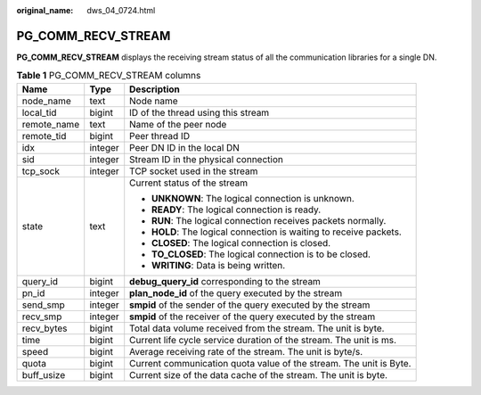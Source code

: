 :original_name: dws_04_0724.html

.. _dws_04_0724:

PG_COMM_RECV_STREAM
===================

**PG_COMM_RECV_STREAM** displays the receiving stream status of all the communication libraries for a single DN.

.. table:: **Table 1** PG_COMM_RECV_STREAM columns

   +-----------------------+-----------------------+--------------------------------------------------------------------+
   | Name                  | Type                  | Description                                                        |
   +=======================+=======================+====================================================================+
   | node_name             | text                  | Node name                                                          |
   +-----------------------+-----------------------+--------------------------------------------------------------------+
   | local_tid             | bigint                | ID of the thread using this stream                                 |
   +-----------------------+-----------------------+--------------------------------------------------------------------+
   | remote_name           | text                  | Name of the peer node                                              |
   +-----------------------+-----------------------+--------------------------------------------------------------------+
   | remote_tid            | bigint                | Peer thread ID                                                     |
   +-----------------------+-----------------------+--------------------------------------------------------------------+
   | idx                   | integer               | Peer DN ID in the local DN                                         |
   +-----------------------+-----------------------+--------------------------------------------------------------------+
   | sid                   | integer               | Stream ID in the physical connection                               |
   +-----------------------+-----------------------+--------------------------------------------------------------------+
   | tcp_sock              | integer               | TCP socket used in the stream                                      |
   +-----------------------+-----------------------+--------------------------------------------------------------------+
   | state                 | text                  | Current status of the stream                                       |
   |                       |                       |                                                                    |
   |                       |                       | -  **UNKNOWN**: The logical connection is unknown.                 |
   |                       |                       | -  **READY**: The logical connection is ready.                     |
   |                       |                       | -  **RUN**: The logical connection receives packets normally.      |
   |                       |                       | -  **HOLD**: The logical connection is waiting to receive packets. |
   |                       |                       | -  **CLOSED**: The logical connection is closed.                   |
   |                       |                       | -  **TO_CLOSED**: The logical connection is to be closed.          |
   |                       |                       | -  **WRITING**: Data is being written.                             |
   +-----------------------+-----------------------+--------------------------------------------------------------------+
   | query_id              | bigint                | **debug_query_id** corresponding to the stream                     |
   +-----------------------+-----------------------+--------------------------------------------------------------------+
   | pn_id                 | integer               | **plan_node_id** of the query executed by the stream               |
   +-----------------------+-----------------------+--------------------------------------------------------------------+
   | send_smp              | integer               | **smpid** of the sender of the query executed by the stream        |
   +-----------------------+-----------------------+--------------------------------------------------------------------+
   | recv_smp              | integer               | **smpid** of the receiver of the query executed by the stream      |
   +-----------------------+-----------------------+--------------------------------------------------------------------+
   | recv_bytes            | bigint                | Total data volume received from the stream. The unit is byte.      |
   +-----------------------+-----------------------+--------------------------------------------------------------------+
   | time                  | bigint                | Current life cycle service duration of the stream. The unit is ms. |
   +-----------------------+-----------------------+--------------------------------------------------------------------+
   | speed                 | bigint                | Average receiving rate of the stream. The unit is byte/s.          |
   +-----------------------+-----------------------+--------------------------------------------------------------------+
   | quota                 | bigint                | Current communication quota value of the stream. The unit is Byte. |
   +-----------------------+-----------------------+--------------------------------------------------------------------+
   | buff_usize            | bigint                | Current size of the data cache of the stream. The unit is byte.    |
   +-----------------------+-----------------------+--------------------------------------------------------------------+
